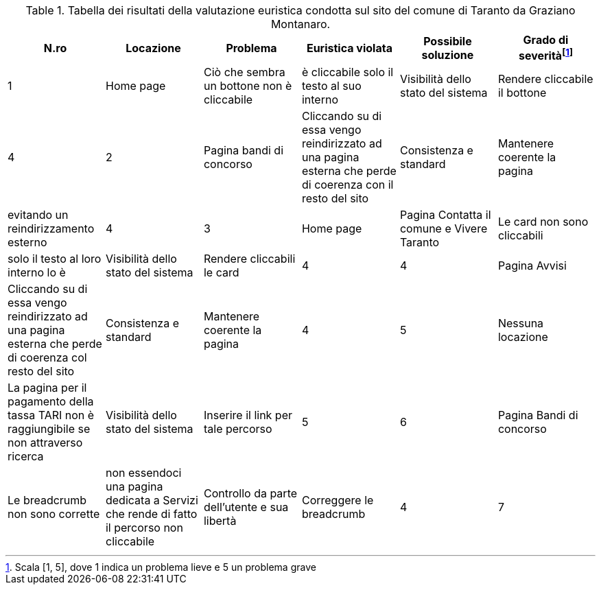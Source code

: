 [[tab-val-euristica-GrazianoMontanaro]]
.Tabella dei risultati della valutazione euristica condotta sul sito del comune di Taranto da Graziano Montanaro.
[cols="6*^.^", options="header"]
|===
| N.ro | Locazione | Problema | Euristica violata | Possibile soluzione | Grado di severità{blank}footnote:[Scala +[1, 5]+, dove 1 indica un problema lieve e 5 un problema grave]
| 1 | Home page | Ciò che sembra un bottone non è cliccabile |  è cliccabile solo il testo al suo interno | Visibilità dello stato del sistema | Rendere cliccabile il bottone | 4 
| 2 | Pagina bandi di concorso | Cliccando su di essa vengo reindirizzato ad una pagina esterna che perde di coerenza con il resto del sito | Consistenza e standard | Mantenere coerente la pagina |  evitando un reindirizzamento esterno | 4 
| 3 | Home page | Pagina Contatta il comune e Vivere Taranto | Le card non sono cliccabili |  solo il testo al loro interno lo è | Visibilità dello stato del sistema | Rendere cliccabili le card | 4 
| 4 | Pagina Avvisi | Cliccando su di essa vengo reindirizzato ad una pagina esterna che perde di coerenza col resto del sito | Consistenza e standard | Mantenere coerente la pagina | 4 
| 5 | Nessuna locazione | La pagina per il pagamento della tassa TARI non è raggiungibile se non attraverso ricerca | Visibilità dello stato del sistema | Inserire il link per tale percorso | 5 
| 6 | Pagina Bandi di concorso | Le breadcrumb non sono corrette |  non essendoci una pagina dedicata a Servizi che rende di fatto il percorso non cliccabile | Controllo da parte dell'utente e sua libertà | Correggere le breadcrumb | 4 
| 7 | Nessuna locazione | Non è possibile trovare gli orari di apertura delle sedi se non tramite ricerca | Visibilità dello stato del sistema | Inserire il link per tale percorso | 5 
|===
